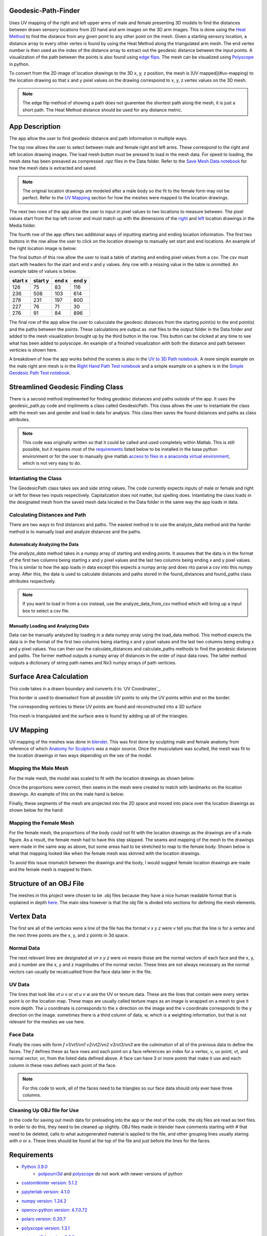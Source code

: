 ====================
Geodesic-Path-Finder
====================
.. image:: ../images/App_Icons/sheen robotic hand.png
    :align: left
    :width: 200

Uses UV mapping of the right and left upper arms of male and female presenting 3D models to find the distances between drawn sensory locations from 2D hand and arm
images on the 3D arm images. This is done using the `Heat Method <https://dl.acm.org/doi/abs/10.1145/2516971.2516977>`__ to find the distance from any given point to
any other point on the mesh. Given a starting sensory location, a distance array to every other vertex is found by using the Heat Method along the triangulated arm
mesh. The end vertex number is then used as the index of the distance array to extract out the geodesic distance between the input points.
A visualization of the path between the points is also found using `edge flips <https://dl.acm.org/doi/abs/10.1145/3414685.3417839>`__. The mesh can be visualized
using `Polyscope <https://polyscope.run/py/>`__ in python.

To convert from the 2D image of location drawings to the 3D x, y, z position, the mesh is [UV mapped](#uv-mapping) to the location drawing so that x and y pxiel
values on the drawing correspoind to x, y, z vertex values on the 3D mesh.

.. note::
    The edge flip method of showing a path does not guarentee the shortest path along the mesh, it is just a short path.
    The Heat Method distance should be used for any distance metric.

.. |github| image:: https://img.shields.io/github/followers/Nabizzle?style=social
    :target: https://github.com/Nabizzle
.. |python| image:: https://img.shields.io/badge/python-v3.9-blue
.. |docs| image:: https://readthedocs.org/projects/geodesic-path-finder-documentation/badge/?version=latest
    :target: https://geodesic-path-finder-documentation.readthedocs.io/en/latest/?badge=latest

|github| |python| |docs|

===============
App Description
===============
The app allow the user to find geodesic distance and path information in multiple ways.

.. image:: https://github.com/Nabizzle/Geodesic-Path-Finder-Documentation/blob/main/Media/App%20Photo.png

The top row allows the user to select between male and female right and left arms. These correspond to the right and left location drawing images. The load mesh
button must be pressed to load in the mesh data. For speed to loading, the mesh data has been presaved as compressed .npz files in the Data folder. Refer to the
`Save Mesh Data notebook <https://github.com/Nabizzle/Geodesic-Path-Finder/blob/main/Code/Save%20Mesh%20Data.ipynb>`__ for how the mesh data is extracted and saved.

.. note::
    The original location drawings are modeled after a male body so the fit to the female form may not be perfect. Refer to the `UV Mapping`_
    section for how the meshes were mapped to the location drawings.

The next two rows of the app allow the user to input in pixel values to two locations to measure between. The pixel values start from the top left corner and must
match up with the dimensions of the `right <https://github.com/Nabizzle/Geodesic-Path-Finder-Documentation/blob/main/Media/right%20arm.png>`__ and
`left <https://github.com/Nabizzle/Geodesic-Path-Finder-Documentation/blob/main/Media/left%20arm.png>`__ location drawings in the Media folder.

The fourth row of the app offers two additional ways of inputting starting and ending location information. The first two buttons in the row allow the user to click
on the location drawings to manually set start and end locations. An example of the right location image is below:

.. image:: https://github.com/Nabizzle/Geodesic-Path-Finder-Documentation/blob/main/Media/right%20arm.png
    :width: 300

The final button of this row allow the user to load a table of starting and ending pixel values from a csv. The csv must start with headers for the start and end x
and y values. Any row with a missing value in the table is ommitted. An example table of values is below.

+---------+---------+-------+-------+
| start x | start y | end x | end y |
+=========+=========+=======+=======+
|   126   |   75    |  83   |  116  |
+---------+---------+-------+-------+
|   236   |   508   |  103  |  614  |
+---------+---------+-------+-------+
|   278   |   231   |  197  |  800  |
+---------+---------+-------+-------+
|   227   |   76    |  71   |  30   |
+---------+---------+-------+-------+
|   276   |   91    |  84   |  896  |
+---------+---------+-------+-------+

The final row of the app allow the user to caluculate the geodesic distances from the starting point(s) to the end point(s) and the paths between the points. These
calculations are output as .mat files to the output folder in the Data folder and added to the mesh visualization brought up by the third button in the row.
This button can be clicked at any time to see what has been added to polyscope. An example of a finished visualization with both the distance and path between
verticies is shown here.

.. image:: https://github.com/Nabizzle/Geodesic-Path-Finder-Documentation/blob/main/Media/Path%20of%20the%20Right%20Arm%20Mesh.png
    :width: 500

A breakdown of how the app works behind the scenes is also in the
`UV to 3D Path notebook <https://github.com/Nabizzle/Geodesic-Path-Finder/blob/main/Code/UV%20to%203D%20Path.ipynb>`__. A more simple example on the male right arm
mesh is in the `Right Hand Path Test notebook <https://github.com/Nabizzle/Geodesic-Path-Finder/blob/main/Code/Right%20Hand%20Path%20Test.ipynb>`__ and a simple
example on a sphere is in the
`Simple Geodesic Path Test notebook <https://github.com/Nabizzle/Geodesic-Path-Finder/blob/main/Code/Simple%20Geodesic%20Path%20Test.ipynb>`__.

==================================
Streamlined Geodesic Finding Class
==================================
There is a second method implimented for finding geodeisc distances and paths outside of the app. It uses the geodesic_path.py code and impliments a class called GeodesicPath. This class
allows the user to instantiate the class with the mesh sex and gender and load in data for analysis. This class then saves the found distances and paths as class attributes.

.. note::
    This code was originally written so that it could be called and used completely within Matlab. This is still possible, but it requires most of the `requirements`_ listed
    below to be installed in the base python environment or for the user to manually give matlab
    `access to files in a anaconda virtual environment <https://www.mathworks.com/matlabcentral/answers/443558-matlab-crashes-when-using-conda-environment-other-than-base>`__, which is not
    very easy to do.

Intantiating the Class
======================
The GeodesicPath class takes sex and side string values. The code currently expects inputs of male or female and right or left for these two inputs respectively. Capitalization does not
matter, but spelling does.
Intantiating the class loads in the designated mesh from the saved mesh data located in the Data folder in the same way the app loads in data.

Calculating Distances and Path
==============================
There are two ways to find distances and paths. The easiest method is to use the analyze_data method and the harder method is to manually load and analyze distances and the paths.

Automaticaly Analyzing the Data
------------------------------
The `analyze_data` method takes in a numpy array of starting and ending points. It assumes that the data is in the format of the first two columns being starting x and y pixel values and the
last two columns being ending x and y pixel values. This is similar to how the app loads in data except this expects a numpy array and does nto parse a csv into this numpy array. After this,
the data is used to calculate distances and paths stored in the found_distances and found_paths class attributes respectively.

.. note::
    If you want to load in from a csv instead, use the analyze_data_from_csv method which will bring up a input box to select a csv file.

Manually Loading and Analyzing Data
-----------------------------------
Data can be manually analyzed by loading in a data numpy array using the load_data method. This method expects the data is in the format of the first two columns being starting x and y pixel
values and the last two columns being ending x and y pixel values. You can then use the calculate_distances and calculate_paths methods to find the geodesic distances and paths. The former
method outputs a numpy array of distances in the order of input data rows. The latter method outputs a dictionary of string path names and Nx3 numpy arrays of path verticies.

========================
Surface Area Calculation
========================
This code takes in a drawn boundary and converts it to `UV Coordinates`_.

.. image:: https://github.com/CaseFNI/Geodesic-Path-Finder/assets/16357000/f6045840-c516-4fe6-be80-106df99e97fd
.. image:: https://github.com/CaseFNI/Geodesic-Path-Finder/assets/16357000/57cc759d-720e-4170-bfec-062ffea919b5

This border is used to downselect from all possible UV points to only the UV points within and on the border.

.. image:: https://github.com/CaseFNI/Geodesic-Path-Finder/assets/16357000/9db7168e-68f4-4c48-bfeb-f04ab55fa9ca
.. image:: https://github.com/CaseFNI/Geodesic-Path-Finder/assets/16357000/84117729-0326-4ca1-b867-890c82945ce6

The corresponding verticies to these UV points are found and reconstructed into a 3D surface

.. image:: https://github.com/CaseFNI/Geodesic-Path-Finder/assets/16357000/207e2636-18ab-43ce-beea-8fe68b9e77e6

This mesh is triangulated and the surface area is found by adding up all of the triangles.

==========
UV Mapping
==========
UV mapping of the meshes was done in `blender <https://www.blender.org/>`__. This was first done by sculpting male and female anatomy from reference of which
`Anatomy for Sculptors <https://anatomy4sculptors.com/>`__ was a major source. Once the musculature was sculted, the mesh was fit to the location drawings in two ways
depending on the sex of the model.

Mapping the Male Mesh
=====================
For the male mesh, the model was scaled to fit with the location drawings as shown below:

.. image:: https://github.com/Nabizzle/Geodesic-Path-Finder-Documentation/blob/main/Media/Reference%20matching%20example.png
    :width: 500

Once the proportions were correct, then seams in the mesh were created to match with landmarks on the location drawings. An example of this on the male hand is
below:

.. image:: https://github.com/Nabizzle/Geodesic-Path-Finder-Documentation/blob/main/Media/Example%20of%20making%20seams.png
    :width: 500

Finally, these segments of the mesh are projected into the 2D space and moved into place over the location drawings as shown below for the hand:

.. image:: https://github.com/Nabizzle/Geodesic-Path-Finder-Documentation/blob/main/Media/UV%20Mapping%20example.png
    :width: 500

Mapping the Female Mesh
=======================
For the female mesh, the proportions of the body could not fit with the location drawings as the drawings are of a male figure. As a result, the female mesh had to
have this step skipped. The seams and mapping of the mesh to the drawings were made in the same way as above, but some areas had to be stretched to map to the
female body. Shown below is what that mapping looked like when the female mesh was skinned with the location drawings.

.. image:: https://github.com/Nabizzle/Geodesic-Path-Finder-Documentation/blob/main/Media/Female%20Mesh%20Blank.png
    :width: 400
.. image:: https://github.com/Nabizzle/Geodesic-Path-Finder-Documentation/blob/main/Media/Female%20Mesh%20Mapped.png
    :width: 400

To avoid this issue mismatch between the drawings and the body, I would suggest female location drawings are made and the female mesh is mapped to them.

========================
Structure of an OBJ File
========================
The meshes in this project were chosen to be .obj files because they have a nice human readable format that is explained in depth
`here <https://all3dp.com/1/obj-file-format-3d-printing-cad/>`__. The main idea however is that the obj file is divded into sections for defining the mesh elements.

===========
Vertex Data
===========
The first are all of the verticies were a line of the file has the format `v x y z` were `v` tell you that the line is for a vertex and the next three points are
the x, y, and z points in 3d space.

Normal Data
===========
The next relevant lines are designated at `vn x y z` were `vn` means those are the normal vectors of each face and the x, y, and z number are the x, y and z
magnitudes of the normal vector. These lines are not always necessary as the normal vectors can usually be recalcualted from the face data later in the file.

UV Data
=======
The lines that look like `vt u v` or `vt u v w` are the UV or texture data. These are the lines that contain were every vertex point is on the location map. These
maps are usually called texture maps as an image is wrapped on a mesh to give it more depth. The u coordinate is corresponds to the x direction on the image and the
v coordinate corresponds to the y direction on the image. sometimes there is a third column of data, w, which is a weighting information, but that is not relevant
for the meshes we use here.

Face Data
=========
Finally the rows with form `f v1/vt1/vn1 v2/vt2/vn2 v3/vt3/vn3` are the culmination of all of the previous data to define the faces. The `f` defines these as face
rows and each point on a face references an index for a vertex, `v`, uv point, `vt`, and normal vector, `vn`, from the listed data defined above. A face can have 3 or more points that make it use and each column in these rows defines each point of the face.

.. note::
    For this code to work, all of the faces need to be triangles so our face data should only ever have three columns.

Cleaning Up OBJ file for Use
============================
In the code for saving out mesh data for preloading into the app or the rest of the code, the obj files are read as text files. In order to do this, they need to be
cleaned up slightly. OBJ files made in blender have comments starting with `#` that need to be deleted, calls to what autogenerated material is applied to the file,
and other grouping lines usually staring with `o` or `s`. These lines should be found at the top of the file and just before the lines for the faces.

============
Requirements
============
- `Python 3.9.0 <https://www.python.org/downloads/release/python-390/>`__
   - `potpourri3d <https://github.com/nmwsharp/potpourri3d>`__ and `polyscope <https://polyscope.run/py/>`__ do not work with newer versions of python

.. |customtkinter| image:: https://img.shields.io/librariesio/release/PyPi/customtkinter/5.1.2
- `customtkinter version: 5.1.2 <https://pypi.org/project/customtkinter/0.3/>`__ |customtkinter|

.. |jupyterlab| image:: https://img.shields.io/librariesio/release/PyPi/jupyterlab/4.1.0
- `jupyterlab version: 4.1.0 <https://pypi.org/project/jupyterlab/4.1.0>`__ |jupyterlab|

.. |numpy| image:: https://img.shields.io/librariesio/release/PyPi/numpy/1.24.2
- `numpy version: 1.24.2 <https://pypi.org/project/numpy/1.24.2>`__ |numpy|

.. |opencv| image:: https://img.shields.io/librariesio/release/PyPi/opencv-python/4.7.0.72
- `opencv-python version: 4.7.0.72 <https://pypi.org/project/opencv-python/4.7.0.72>`__ |opencv|

.. |polars| image:: https://img.shields.io/librariesio/release/PyPi/polars/0.20.7
- `polars version: 0.20.7 <https://pypi.org/project/polars/0.20.3>`__ |polars|

.. |polyscope| image:: https://img.shields.io/librariesio/release/PyPi/polyscope/1.3.1
- `polyscope version: 1.3.1 <https://pypi.org/project/polyscope/1.3.1>`__ |polyscope|

.. |potpourri3d| image:: https://img.shields.io/librariesio/release/PyPi/potpourri3d/0.0.8
- `potpourri3d version: 0.0.8 <https://pypi.org/project/potpourri3d/0.0.8>`__ |potpourri3d|

.. |pynput| image:: https://img.shields.io/librariesio/release/PyPi/pynput/1.7.6
- `pynput version: 1.7.6 <https://pypi.org/project/pynput/1.7.6>`__ |pynput|

.. |scipy| image:: https://img.shields.io/librariesio/release/PyPi/scipy/1.10.1
- `scipy version: 1.10.1 <https://pypi.org/project/scipy/1.10.1>`__ |pynput|

.. |pyvista| image:: https://img.shields.io/librariesio/release/PyPi/pyvista/0.41.1
- `pyvista version: 0.41.1 <https://pypi.org/project/scipy/0.41.1>`__ |pyvista|

.. note::
    If you only want to use the streamlined code and not use the app, you do not need to install the customtkiner, jupyterlab, polyscope, pynput, or scipy dependencies.

======
Author
======
Code and documentation written by `Nabeel Chowdhury <https://www.nabeelchowdhury.com/>`__

===============
Acknowledgments
===============
`App Icon from winnievinzence <https://www.flaticon.com/free-icons/technology>`__

`Anatomy for Sculptors <https://anatomy4sculptors.com/>`__ for amazing references on anatomy.
